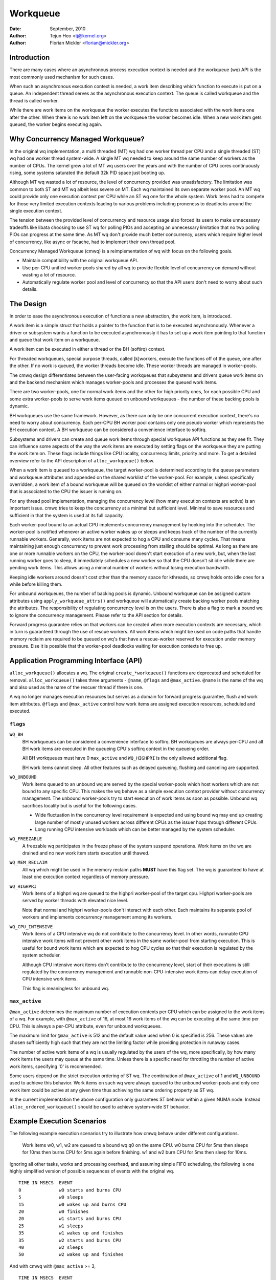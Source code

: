 =========
Workqueue
=========

:Date: September, 2010
:Author: Tejun Heo <tj@kernel.org>
:Author: Florian Mickler <florian@mickler.org>


Introduction
============

There are many cases where an asynchronous process execution context
is needed and the workqueue (wq) API is the most commonly used
mechanism for such cases.

When such an asynchronous execution context is needed, a work item
describing which function to execute is put on a queue.  An
independent thread serves as the asynchronous execution context.  The
queue is called workqueue and the thread is called worker.

While there are work items on the workqueue the worker executes the
functions associated with the work items one after the other.  When
there is no work item left on the workqueue the worker becomes idle.
When a new work item gets queued, the worker begins executing again.


Why Concurrency Managed Workqueue?
==================================

In the original wq implementation, a multi threaded (MT) wq had one
worker thread per CPU and a single threaded (ST) wq had one worker
thread system-wide.  A single MT wq needed to keep around the same
number of workers as the number of CPUs.  The kernel grew a lot of MT
wq users over the years and with the number of CPU cores continuously
rising, some systems saturated the default 32k PID space just booting
up.

Although MT wq wasted a lot of resource, the level of concurrency
provided was unsatisfactory.  The limitation was common to both ST and
MT wq albeit less severe on MT.  Each wq maintained its own separate
worker pool.  An MT wq could provide only one execution context per CPU
while an ST wq one for the whole system.  Work items had to compete for
those very limited execution contexts leading to various problems
including proneness to deadlocks around the single execution context.

The tension between the provided level of concurrency and resource
usage also forced its users to make unnecessary tradeoffs like libata
choosing to use ST wq for polling PIOs and accepting an unnecessary
limitation that no two polling PIOs can progress at the same time.  As
MT wq don't provide much better concurrency, users which require
higher level of concurrency, like async or fscache, had to implement
their own thread pool.

Concurrency Managed Workqueue (cmwq) is a reimplementation of wq with
focus on the following goals.

* Maintain compatibility with the original workqueue API.

* Use per-CPU unified worker pools shared by all wq to provide
  flexible level of concurrency on demand without wasting a lot of
  resource.

* Automatically regulate worker pool and level of concurrency so that
  the API users don't need to worry about such details.


The Design
==========

In order to ease the asynchronous execution of functions a new
abstraction, the work item, is introduced.

A work item is a simple struct that holds a pointer to the function
that is to be executed asynchronously.  Whenever a driver or subsystem
wants a function to be executed asynchronously it has to set up a work
item pointing to that function and queue that work item on a
workqueue.

A work item can be executed in either a thread or the BH (softirq) context.

For threaded workqueues, special purpose threads, called [k]workers, execute
the functions off of the queue, one after the other. If no work is queued,
the worker threads become idle. These worker threads are managed in
worker-pools.

The cmwq design differentiates between the user-facing workqueues that
subsystems and drivers queue work items on and the backend mechanism
which manages worker-pools and processes the queued work items.

There are two worker-pools, one for normal work items and the other
for high priority ones, for each possible CPU and some extra
worker-pools to serve work items queued on unbound workqueues - the
number of these backing pools is dynamic.

BH workqueues use the same framework. However, as there can only be one
concurrent execution context, there's no need to worry about concurrency.
Each per-CPU BH worker pool contains only one pseudo worker which represents
the BH execution context. A BH workqueue can be considered a convenience
interface to softirq.

Subsystems and drivers can create and queue work items through special
workqueue API functions as they see fit. They can influence some
aspects of the way the work items are executed by setting flags on the
workqueue they are putting the work item on. These flags include
things like CPU locality, concurrency limits, priority and more.  To
get a detailed overview refer to the API description of
``alloc_workqueue()`` below.

When a work item is queued to a workqueue, the target worker-pool is
determined according to the queue parameters and workqueue attributes
and appended on the shared worklist of the worker-pool.  For example,
unless specifically overridden, a work item of a bound workqueue will
be queued on the worklist of either normal or highpri worker-pool that
is associated to the CPU the issuer is running on.

For any thread pool implementation, managing the concurrency level
(how many execution contexts are active) is an important issue.  cmwq
tries to keep the concurrency at a minimal but sufficient level.
Minimal to save resources and sufficient in that the system is used at
its full capacity.

Each worker-pool bound to an actual CPU implements concurrency
management by hooking into the scheduler.  The worker-pool is notified
whenever an active worker wakes up or sleeps and keeps track of the
number of the currently runnable workers.  Generally, work items are
not expected to hog a CPU and consume many cycles.  That means
maintaining just enough concurrency to prevent work processing from
stalling should be optimal.  As long as there are one or more runnable
workers on the CPU, the worker-pool doesn't start execution of a new
work, but, when the last running worker goes to sleep, it immediately
schedules a new worker so that the CPU doesn't sit idle while there
are pending work items.  This allows using a minimal number of workers
without losing execution bandwidth.

Keeping idle workers around doesn't cost other than the memory space
for kthreads, so cmwq holds onto idle ones for a while before killing
them.

For unbound workqueues, the number of backing pools is dynamic.
Unbound workqueue can be assigned custom attributes using
``apply_workqueue_attrs()`` and workqueue will automatically create
backing worker pools matching the attributes.  The responsibility of
regulating concurrency level is on the users.  There is also a flag to
mark a bound wq to ignore the concurrency management.  Please refer to
the API section for details.

Forward progress guarantee relies on that workers can be created when
more execution contexts are necessary, which in turn is guaranteed
through the use of rescue workers.  All work items which might be used
on code paths that handle memory reclaim are required to be queued on
wq's that have a rescue-worker reserved for execution under memory
pressure.  Else it is possible that the worker-pool deadlocks waiting
for execution contexts to free up.


Application Programming Interface (API)
=======================================

``alloc_workqueue()`` allocates a wq.  The original
``create_*workqueue()`` functions are deprecated and scheduled for
removal.  ``alloc_workqueue()`` takes three arguments - ``@name``,
``@flags`` and ``@max_active``.  ``@name`` is the name of the wq and
also used as the name of the rescuer thread if there is one.

A wq no longer manages execution resources but serves as a domain for
forward progress guarantee, flush and work item attributes. ``@flags``
and ``@max_active`` control how work items are assigned execution
resources, scheduled and executed.


``flags``
---------

``WQ_BH``
  BH workqueues can be considered a convenience interface to softirq. BH
  workqueues are always per-CPU and all BH work items are executed in the
  queueing CPU's softirq context in the queueing order.

  All BH workqueues must have 0 ``max_active`` and ``WQ_HIGHPRI`` is the
  only allowed additional flag.

  BH work items cannot sleep. All other features such as delayed queueing,
  flushing and canceling are supported.

``WQ_UNBOUND``
  Work items queued to an unbound wq are served by the special
  worker-pools which host workers which are not bound to any
  specific CPU.  This makes the wq behave as a simple execution
  context provider without concurrency management.  The unbound
  worker-pools try to start execution of work items as soon as
  possible.  Unbound wq sacrifices locality but is useful for
  the following cases.

  * Wide fluctuation in the concurrency level requirement is
    expected and using bound wq may end up creating large number
    of mostly unused workers across different CPUs as the issuer
    hops through different CPUs.

  * Long running CPU intensive workloads which can be better
    managed by the system scheduler.

``WQ_FREEZABLE``
  A freezable wq participates in the freeze phase of the system
  suspend operations.  Work items on the wq are drained and no
  new work item starts execution until thawed.

``WQ_MEM_RECLAIM``
  All wq which might be used in the memory reclaim paths **MUST**
  have this flag set.  The wq is guaranteed to have at least one
  execution context regardless of memory pressure.

``WQ_HIGHPRI``
  Work items of a highpri wq are queued to the highpri
  worker-pool of the target cpu.  Highpri worker-pools are
  served by worker threads with elevated nice level.

  Note that normal and highpri worker-pools don't interact with
  each other.  Each maintains its separate pool of workers and
  implements concurrency management among its workers.

``WQ_CPU_INTENSIVE``
  Work items of a CPU intensive wq do not contribute to the
  concurrency level.  In other words, runnable CPU intensive
  work items will not prevent other work items in the same
  worker-pool from starting execution.  This is useful for bound
  work items which are expected to hog CPU cycles so that their
  execution is regulated by the system scheduler.

  Although CPU intensive work items don't contribute to the
  concurrency level, start of their executions is still
  regulated by the concurrency management and runnable
  non-CPU-intensive work items can delay execution of CPU
  intensive work items.

  This flag is meaningless for unbound wq.


``max_active``
--------------

``@max_active`` determines the maximum number of execution contexts per
CPU which can be assigned to the work items of a wq. For example, with
``@max_active`` of 16, at most 16 work items of the wq can be executing
at the same time per CPU. This is always a per-CPU attribute, even for
unbound workqueues.

The maximum limit for ``@max_active`` is 512 and the default value used
when 0 is specified is 256. These values are chosen sufficiently high
such that they are not the limiting factor while providing protection in
runaway cases.

The number of active work items of a wq is usually regulated by the
users of the wq, more specifically, by how many work items the users
may queue at the same time.  Unless there is a specific need for
throttling the number of active work items, specifying '0' is
recommended.

Some users depend on the strict execution ordering of ST wq.  The
combination of ``@max_active`` of 1 and ``WQ_UNBOUND`` used to
achieve this behavior.  Work items on such wq were always queued to the
unbound worker-pools and only one work item could be active at any given
time thus achieving the same ordering property as ST wq.

In the current implementation the above configuration only guarantees
ST behavior within a given NUMA node. Instead ``alloc_ordered_workqueue()`` should
be used to achieve system-wide ST behavior.


Example Execution Scenarios
===========================

The following example execution scenarios try to illustrate how cmwq
behave under different configurations.

 Work items w0, w1, w2 are queued to a bound wq q0 on the same CPU.
 w0 burns CPU for 5ms then sleeps for 10ms then burns CPU for 5ms
 again before finishing.  w1 and w2 burn CPU for 5ms then sleep for
 10ms.

Ignoring all other tasks, works and processing overhead, and assuming
simple FIFO scheduling, the following is one highly simplified version
of possible sequences of events with the original wq. ::

 TIME IN MSECS	EVENT
 0		w0 starts and burns CPU
 5		w0 sleeps
 15		w0 wakes up and burns CPU
 20		w0 finishes
 20		w1 starts and burns CPU
 25		w1 sleeps
 35		w1 wakes up and finishes
 35		w2 starts and burns CPU
 40		w2 sleeps
 50		w2 wakes up and finishes

And with cmwq with ``@max_active`` >= 3, ::

 TIME IN MSECS	EVENT
 0		w0 starts and burns CPU
 5		w0 sleeps
 5		w1 starts and burns CPU
 10		w1 sleeps
 10		w2 starts and burns CPU
 15		w2 sleeps
 15		w0 wakes up and burns CPU
 20		w0 finishes
 20		w1 wakes up and finishes
 25		w2 wakes up and finishes

If ``@max_active`` == 2, ::

 TIME IN MSECS	EVENT
 0		w0 starts and burns CPU
 5		w0 sleeps
 5		w1 starts and burns CPU
 10		w1 sleeps
 15		w0 wakes up and burns CPU
 20		w0 finishes
 20		w1 wakes up and finishes
 20		w2 starts and burns CPU
 25		w2 sleeps
 35		w2 wakes up and finishes

Now, let's assume w1 and w2 are queued to a different wq q1 which has
``WQ_CPU_INTENSIVE`` set, ::

 TIME IN MSECS	EVENT
 0		w0 starts and burns CPU
 5		w0 sleeps
 5		w1 and w2 start and burn CPU
 10		w1 sleeps
 15		w2 sleeps
 15		w0 wakes up and burns CPU
 20		w0 finishes
 20		w1 wakes up and finishes
 25		w2 wakes up and finishes


Guidelines
==========

* Do not forget to use ``WQ_MEM_RECLAIM`` if a wq may process work
  items which are used during memory reclaim.  Each wq with
  ``WQ_MEM_RECLAIM`` set has an execution context reserved for it.  If
  there is dependency among multiple work items used during memory
  reclaim, they should be queued to separate wq each with
  ``WQ_MEM_RECLAIM``.

* Unless strict ordering is required, there is no need to use ST wq.

* Unless there is a specific need, using 0 for @max_active is
  recommended.  In most use cases, concurrency level usually stays
  well under the default limit.

* A wq serves as a domain for forward progress guarantee
  (``WQ_MEM_RECLAIM``, flush and work item attributes.  Work items
  which are not involved in memory reclaim and don't need to be
  flushed as a part of a group of work items, and don't require any
  special attribute, can use one of the system wq.  There is no
  difference in execution characteristics between using a dedicated wq
  and a system wq.

* Unless work items are expected to consume a huge amount of CPU
  cycles, using a bound wq is usually beneficial due to the increased
  level of locality in wq operations and work item execution.


Affinity Scopes
===============

An unbound workqueue groups CPUs according to its affinity scope to improve
cache locality. For example, if a workqueue is using the default affinity
scope of "cache", it will group CPUs according to last level cache
boundaries. A work item queued on the workqueue will be assigned to a worker
on one of the CPUs which share the last level cache with the issuing CPU.
Once started, the worker may or may not be allowed to move outside the scope
depending on the ``affinity_strict`` setting of the scope.

Workqueue currently supports the following affinity scopes.

``default``
  Use the scope in module parameter ``workqueue.default_affinity_scope``
  which is always set to one of the scopes below.

``cpu``
  CPUs are not grouped. A work item issued on one CPU is processed by a
  worker on the same CPU. This makes unbound workqueues behave as per-cpu
  workqueues without concurrency management.

``smt``
  CPUs are grouped according to SMT boundaries. This usually means that the
  logical threads of each physical CPU core are grouped together.

``cache``
  CPUs are grouped according to cache boundaries. Which specific cache
  boundary is used is determined by the arch code. L3 is used in a lot of
  cases. This is the default affinity scope.

``numa``
  CPUs are grouped according to NUMA boundaries.

``system``
  All CPUs are put in the same group. Workqueue makes no effort to process a
  work item on a CPU close to the issuing CPU.

The default affinity scope can be changed with the module parameter
``workqueue.default_affinity_scope`` and a specific workqueue's affinity
scope can be changed using ``apply_workqueue_attrs()``.

If ``WQ_SYSFS`` is set, the workqueue will have the following affinity scope
related interface files under its ``/sys/devices/virtual/workqueue/WQ_NAME/``
directory.

``affinity_scope``
  Read to see the current affinity scope. Write to change.

  When default is the current scope, reading this file will also show the
  current effective scope in parentheses, for example, ``default (cache)``.

``affinity_strict``
  0 by default indicating that affinity scopes are not strict. When a work
  item starts execution, workqueue makes a best-effort attempt to ensure
  that the worker is inside its affinity scope, which is called
  repatriation. Once started, the scheduler is free to move the worker
  anywhere in the system as it sees fit. This enables benefiting from scope
  locality while still being able to utilize other CPUs if necessary and
  available.

  If set to 1, all workers of the scope are guaranteed always to be in the
  scope. This may be useful when crossing affinity scopes has other
  implications, for example, in terms of power consumption or workload
  isolation. Strict NUMA scope can also be used to match the workqueue
  behavior of older kernels.


Affinity Scopes and Performance
===============================

It'd be ideal if an unbound workqueue's behavior is optimal for vast
majority of use cases without further tuning. Unfortunately, in the current
kernel, there exists a pronounced trade-off between locality and utilization
necessitating explicit configurations when workqueues are heavily used.

Higher locality leads to higher efficiency where more work is performed for
the same number of consumed CPU cycles. However, higher locality may also
cause lower overall system utilization if the work items are not spread
enough across the affinity scopes by the issuers. The following performance
testing with dm-crypt clearly illustrates this trade-off.

The tests are run on a CPU with 12-cores/24-threads split across four L3
caches (AMD Ryzen 9 3900x). CPU clock boost is turned off for consistency.
``/dev/dm-0`` is a dm-crypt device created on NVME SSD (Samsung 990 PRO) and
opened with ``cryptsetup`` with default settings.


Scenario 1: Enough issuers and work spread across the machine
-------------------------------------------------------------

The command used: ::

  $ fio --filename=/dev/dm-0 --direct=1 --rw=randrw --bs=32k --ioengine=libaio \
    --iodepth=64 --runtime=60 --numjobs=24 --time_based --group_reporting \
    --name=iops-test-job --verify=sha512

There are 24 issuers, each issuing 64 IOs concurrently. ``--verify=sha512``
makes ``fio`` generate and read back the content each time which makes
execution locality matter between the issuer and ``kcryptd``. The followings
are the read bandwidths and CPU utilizations depending on different affinity
scope settings on ``kcryptd`` measured over five runs. Bandwidths are in
MiBps, and CPU util in percents.

.. list-table::
   :widths: 16 20 20
   :header-rows: 1

   * - Affinity
     - Bandwidth (MiBps)
     - CPU util (%)

   * - system
     - 1159.40 ±1.34
     - 99.31 ±0.02

   * - cache
     - 1166.40 ±0.89
     - 99.34 ±0.01

   * - cache (strict)
     - 1166.00 ±0.71
     - 99.35 ±0.01

With enough issuers spread across the system, there is no downside to
"cache", strict or otherwise. All three configurations saturate the whole
machine but the cache-affine ones outperform by 0.6% thanks to improved
locality.


Scenario 2: Fewer issuers, enough work for saturation
-----------------------------------------------------

The command used: ::

  $ fio --filename=/dev/dm-0 --direct=1 --rw=randrw --bs=32k \
    --ioengine=libaio --iodepth=64 --runtime=60 --numjobs=8 \
    --time_based --group_reporting --name=iops-test-job --verify=sha512

The only difference from the previous scenario is ``--numjobs=8``. There are
a third of the issuers but is still enough total work to saturate the
system.

.. list-table::
   :widths: 16 20 20
   :header-rows: 1

   * - Affinity
     - Bandwidth (MiBps)
     - CPU util (%)

   * - system
     - 1155.40 ±0.89
     - 97.41 ±0.05

   * - cache
     - 1154.40 ±1.14
     - 96.15 ±0.09

   * - cache (strict)
     - 1112.00 ±4.64
     - 93.26 ±0.35

This is more than enough work to saturate the system. Both "system" and
"cache" are nearly saturating the machine but not fully. "cache" is using
less CPU but the better efficiency puts it at the same bandwidth as
"system".

Eight issuers moving around over four L3 cache scope still allow "cache
(strict)" to mostly saturate the machine but the loss of work conservation
is now starting to hurt with 3.7% bandwidth loss.


Scenario 3: Even fewer issuers, not enough work to saturate
-----------------------------------------------------------

The command used: ::

  $ fio --filename=/dev/dm-0 --direct=1 --rw=randrw --bs=32k \
    --ioengine=libaio --iodepth=64 --runtime=60 --numjobs=4 \
    --time_based --group_reporting --name=iops-test-job --verify=sha512

Again, the only difference is ``--numjobs=4``. With the number of issuers
reduced to four, there now isn't enough work to saturate the whole system
and the bandwidth becomes dependent on completion latencies.

.. list-table::
   :widths: 16 20 20
   :header-rows: 1

   * - Affinity
     - Bandwidth (MiBps)
     - CPU util (%)

   * - system
     - 993.60 ±1.82
     - 75.49 ±0.06

   * - cache
     - 973.40 ±1.52
     - 74.90 ±0.07

   * - cache (strict)
     - 828.20 ±4.49
     - 66.84 ±0.29

Now, the tradeoff between locality and utilization is clearer. "cache" shows
2% bandwidth loss compared to "system" and "cache (struct)" whopping 20%.


Conclusion and Recommendations
------------------------------

In the above experiments, the efficiency advantage of the "cache" affinity
scope over "system" is, while consistent and noticeable, small. However, the
impact is dependent on the distances between the scopes and may be more
pronounced in processors with more complex topologies.

While the loss of work-conservation in certain scenarios hurts, it is a lot
better than "cache (strict)" and maximizing workqueue utilization is
unlikely to be the common case anyway. As such, "cache" is the default
affinity scope for unbound pools.

* As there is no one option which is great for most cases, workqueue usages
  that may consume a significant amount of CPU are recommended to configure
  the workqueues using ``apply_workqueue_attrs()`` and/or enable
  ``WQ_SYSFS``.

* An unbound workqueue with strict "cpu" affinity scope behaves the same as
  ``WQ_CPU_INTENSIVE`` per-cpu workqueue. There is no real advanage to the
  latter and an unbound workqueue provides a lot more flexibility.

* Affinity scopes are introduced in Linux v6.5. To emulate the previous
  behavior, use strict "numa" affinity scope.

* The loss of work-conservation in non-strict affinity scopes is likely
  originating from the scheduler. There is no theoretical reason why the
  kernel wouldn't be able to do the right thing and maintain
  work-conservation in most cases. As such, it is possible that future
  scheduler improvements may make most of these tunables unnecessary.


Examining Configuration
=======================

Use tools/workqueue/wq_dump.py to examine unbound CPU affinity
configuration, worker pools and how workqueues map to the pools: ::

  $ tools/workqueue/wq_dump.py
  Affinity Scopes
  ===============
  wq_unbound_cpumask=0000000f

  CPU
    nr_pods  4
    pod_cpus [0]=00000001 [1]=00000002 [2]=00000004 [3]=00000008
    pod_node [0]=0 [1]=0 [2]=1 [3]=1
    cpu_pod  [0]=0 [1]=1 [2]=2 [3]=3

  SMT
    nr_pods  4
    pod_cpus [0]=00000001 [1]=00000002 [2]=00000004 [3]=00000008
    pod_node [0]=0 [1]=0 [2]=1 [3]=1
    cpu_pod  [0]=0 [1]=1 [2]=2 [3]=3

  CACHE (default)
    nr_pods  2
    pod_cpus [0]=00000003 [1]=0000000c
    pod_node [0]=0 [1]=1
    cpu_pod  [0]=0 [1]=0 [2]=1 [3]=1

  NUMA
    nr_pods  2
    pod_cpus [0]=00000003 [1]=0000000c
    pod_node [0]=0 [1]=1
    cpu_pod  [0]=0 [1]=0 [2]=1 [3]=1

  SYSTEM
    nr_pods  1
    pod_cpus [0]=0000000f
    pod_node [0]=-1
    cpu_pod  [0]=0 [1]=0 [2]=0 [3]=0

  Worker Pools
  ============
  pool[00] ref= 1 nice=  0 idle/workers=  4/  4 cpu=  0
  pool[01] ref= 1 nice=-20 idle/workers=  2/  2 cpu=  0
  pool[02] ref= 1 nice=  0 idle/workers=  4/  4 cpu=  1
  pool[03] ref= 1 nice=-20 idle/workers=  2/  2 cpu=  1
  pool[04] ref= 1 nice=  0 idle/workers=  4/  4 cpu=  2
  pool[05] ref= 1 nice=-20 idle/workers=  2/  2 cpu=  2
  pool[06] ref= 1 nice=  0 idle/workers=  3/  3 cpu=  3
  pool[07] ref= 1 nice=-20 idle/workers=  2/  2 cpu=  3
  pool[08] ref=42 nice=  0 idle/workers=  6/  6 cpus=0000000f
  pool[09] ref=28 nice=  0 idle/workers=  3/  3 cpus=00000003
  pool[10] ref=28 nice=  0 idle/workers= 17/ 17 cpus=0000000c
  pool[11] ref= 1 nice=-20 idle/workers=  1/  1 cpus=0000000f
  pool[12] ref= 2 nice=-20 idle/workers=  1/  1 cpus=00000003
  pool[13] ref= 2 nice=-20 idle/workers=  1/  1 cpus=0000000c

  Workqueue CPU -> pool
  =====================
  [    workqueue \ CPU              0  1  2  3 dfl]
  events                   percpu   0  2  4  6
  events_highpri           percpu   1  3  5  7
  events_long              percpu   0  2  4  6
  events_unbound           unbound  9  9 10 10  8
  events_freezable         percpu   0  2  4  6
  events_power_efficient   percpu   0  2  4  6
  events_freezable_power_  percpu   0  2  4  6
  rcu_gp                   percpu   0  2  4  6
  rcu_par_gp               percpu   0  2  4  6
  slub_flushwq             percpu   0  2  4  6
  netns                    ordered  8  8  8  8  8
  ...

See the command's help message for more info.


Monitoring
==========

Use tools/workqueue/wq_monitor.py to monitor workqueue operations: ::

  $ tools/workqueue/wq_monitor.py events
                              total  infl  CPUtime  CPUhog CMW/RPR  mayday rescued
  events                      18545     0      6.1       0       5       -       -
  events_highpri                  8     0      0.0       0       0       -       -
  events_long                     3     0      0.0       0       0       -       -
  events_unbound              38306     0      0.1       -       7       -       -
  events_freezable                0     0      0.0       0       0       -       -
  events_power_efficient      29598     0      0.2       0       0       -       -
  events_freezable_power_        10     0      0.0       0       0       -       -
  sock_diag_events                0     0      0.0       0       0       -       -

                              total  infl  CPUtime  CPUhog CMW/RPR  mayday rescued
  events                      18548     0      6.1       0       5       -       -
  events_highpri                  8     0      0.0       0       0       -       -
  events_long                     3     0      0.0       0       0       -       -
  events_unbound              38322     0      0.1       -       7       -       -
  events_freezable                0     0      0.0       0       0       -       -
  events_power_efficient      29603     0      0.2       0       0       -       -
  events_freezable_power_        10     0      0.0       0       0       -       -
  sock_diag_events                0     0      0.0       0       0       -       -

  ...

See the command's help message for more info.


Debugging
=========

Because the work functions are executed by generic worker threads
there are a few tricks needed to shed some light on misbehaving
workqueue users.

Worker threads show up in the process list as: ::

  root      5671  0.0  0.0      0     0 ?        S    12:07   0:00 [kworker/0:1]
  root      5672  0.0  0.0      0     0 ?        S    12:07   0:00 [kworker/1:2]
  root      5673  0.0  0.0      0     0 ?        S    12:12   0:00 [kworker/0:0]
  root      5674  0.0  0.0      0     0 ?        S    12:13   0:00 [kworker/1:0]

If kworkers are going crazy (using too much cpu), there are two types
of possible problems:

	1. Something being scheduled in rapid succession
	2. A single work item that consumes lots of cpu cycles

The first one can be tracked using tracing: ::

	$ echo workqueue:workqueue_queue_work > /sys/kernel/tracing/set_event
	$ cat /sys/kernel/tracing/trace_pipe > out.txt
	(wait a few secs)
	^C

If something is busy looping on work queueing, it would be dominating
the output and the offender can be determined with the work item
function.

For the second type of problems it should be possible to just check
the stack trace of the offending worker thread. ::

	$ cat /proc/THE_OFFENDING_KWORKER/stack

The work item's function should be trivially visible in the stack
trace.


Non-reentrance Conditions
=========================

Workqueue guarantees that a work item cannot be re-entrant if the following
conditions hold after a work item gets queued:

        1. The work function hasn't been changed.
        2. No one queues the work item to another workqueue.
        3. The work item hasn't been reinitiated.

In other words, if the above conditions hold, the work item is guaranteed to be
executed by at most one worker system-wide at any given time.

Note that requeuing the work item (to the same queue) in the self function
doesn't break these conditions, so it's safe to do. Otherwise, caution is
required when breaking the conditions inside a work function.


Kernel Inline Documentations Reference
======================================

.. kernel-doc:: include/linux/workqueue.h

.. kernel-doc:: kernel/workqueue.c
